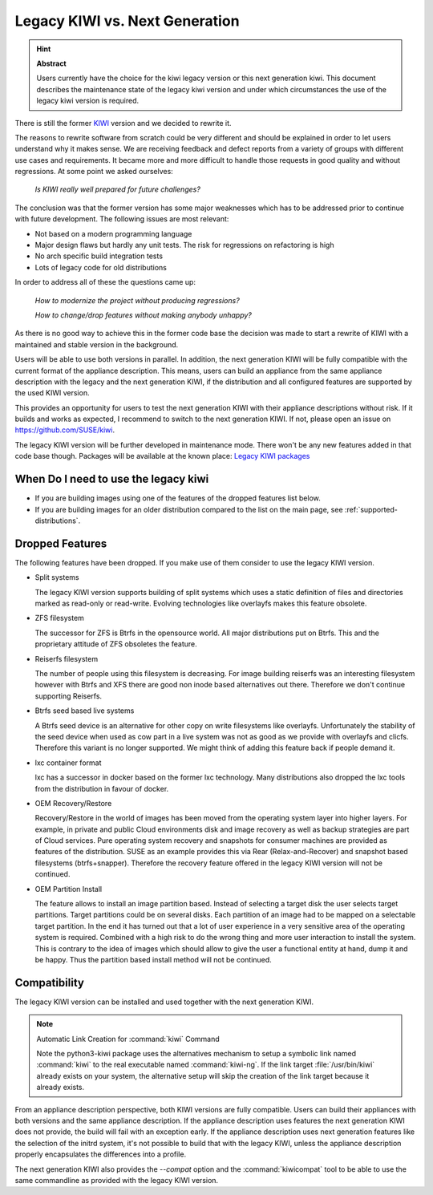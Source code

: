 .. _legacy_kiwi:

Legacy KIWI vs. Next Generation
===============================

.. hint:: **Abstract**

   Users currently have the choice for the kiwi legacy version
   or this next generation kiwi. This document describes the
   maintenance state of the legacy kiwi version and under which
   circumstances the use of the legacy kiwi version is required.

There is still the former `KIWI <https://github.com/openSUSE/kiwi>`__
version and we decided to rewrite it.

The reasons to rewrite software from scratch could be very different
and should be explained in order to let users understand why it
makes sense. We are receiving feedback and defect reports from a
variety of groups with different use cases and requirements. It
became more and more difficult to handle those requests in good
quality and without regressions. At some point we asked ourselves:

  `Is KIWI really well prepared for future challenges?`

The conclusion was that the former version has some major weaknesses
which has to be addressed prior to continue with future development.
The following issues are most relevant:

*  Not based on a modern programming language
*  Major design flaws but hardly any unit tests. The risk for
   regressions on refactoring is high
*  No arch specific build integration tests
*  Lots of legacy code for old distributions

In order to address all of these the questions came up:

  `How to modernize the project without producing regressions?`

  `How to change/drop features without making anybody unhappy?`

As there is no good way to achieve this in the former code base the
decision was made to start a rewrite of KIWI with a maintained and
stable version in the background.

Users will be able to use both versions in parallel. In addition, the
next generation KIWI will be fully compatible with the current format of
the appliance description. This means, users can build an appliance from
the same appliance description with the legacy and the next generation
KIWI, if the distribution and all configured features are supported by
the used KIWI version.

This provides an opportunity for users to test the next generation KIWI
with their appliance descriptions without risk. If it builds and works
as expected, I recommend to switch to the next generation KIWI. If not,
please open an issue on https://github.com/SUSE/kiwi.

The legacy KIWI version will be further developed in maintenance mode.
There won't be any new features added in that code base though.
Packages will be available at the known place:
`Legacy KIWI packages <http://download.opensuse.org/repositories/Virtualization:/Appliances>`__

When Do I need to use the legacy kiwi
-------------------------------------

* If you are building images using one of the features of the dropped
  features list below.

* If you are building images for an older distribution compared to
  the list on the main page, see :ref:`supported-distributions`.

Dropped Features
----------------

The following features have been dropped. If you make use of them
consider to use the legacy KIWI version.

*  Split systems

   The legacy KIWI version supports building of split systems
   which uses a static definition of files and directories marked
   as read-only or read-write. Evolving technologies like overlayfs
   makes this feature obsolete.

*  ZFS filesystem

   The successor for ZFS is Btrfs in the opensource world. All major
   distributions put on Btrfs. This and the proprietary attitude of
   ZFS obsoletes the feature.

*  Reiserfs filesystem

   The number of people using this filesystem is decreasing. For image
   building reiserfs was an interesting filesystem however with Btrfs and
   XFS there are good non inode based alternatives out there. Therefore we
   don't continue supporting Reiserfs.

*  Btrfs seed based live systems

   A Btrfs seed device is an alternative for other copy on write
   filesystems like overlayfs. Unfortunately the stability of the seed
   device when used as cow part in a live system was not as good as we
   provide with overlayfs and clicfs. Therefore this variant is no longer
   supported. We might think of adding this feature back if people demand
   it.

*  lxc container format

   lxc has a successor in docker based on the former lxc technology.
   Many distributions also dropped the lxc tools from the distribution
   in favour of docker.

*  OEM Recovery/Restore

   Recovery/Restore in the world of images has been moved from the
   operating system layer into higher layers. For example, in private and
   public Cloud environments disk and image recovery as well as backup
   strategies are part of Cloud services. Pure operating system recovery
   and snapshots for consumer machines are provided as features of the
   distribution. SUSE as an example provides this via Rear
   (Relax-and-Recover) and snapshot based filesystems (btrfs+snapper).
   Therefore the recovery feature offered in the legacy KIWI version
   will not be continued.

* OEM Partition Install

  The feature allows to install an image partition based.
  Instead of selecting a target disk the user selects target partitions.
  Target partitions could be on several disks. Each partition of an image
  had to be mapped on a selectable target partition. In the end it has
  turned out that a lot of user experience in a very sensitive area of
  the operating system is required. Combined with a high risk to do the
  wrong thing and more user interaction to install the system. This is
  contrary to the idea of images which should allow to give the user a
  functional entity at hand, dump it and be happy. Thus the partition
  based install method will not be continued.

Compatibility
-------------

The legacy KIWI version can be installed and used together with the next
generation KIWI.

.. note:: Automatic Link Creation for :command:`kiwi` Command

   Note the python3-kiwi package uses the alternatives mechanism to
   setup a symbolic link named :command:`kiwi` to the real executable
   named :command:`kiwi-ng`. If the link target :file:`/usr/bin/kiwi`
   already exists on your system, the alternative setup will skip the
   creation of the link target because it already exists.

From an appliance description perspective, both KIWI versions are fully
compatible. Users can build their appliances with both versions and the
same appliance description. If the appliance description uses features
the next generation KIWI does not provide, the build will fail with an
exception early. If the appliance description uses next generation
features like the selection of the initrd system, it's not possible to
build that with the legacy KIWI, unless the appliance description
properly encapsulates the differences into a profile.

The next generation KIWI also provides the `--compat` option and
the :command:`kiwicompat` tool to be able to use the same commandline
as provided with the legacy KIWI version.
